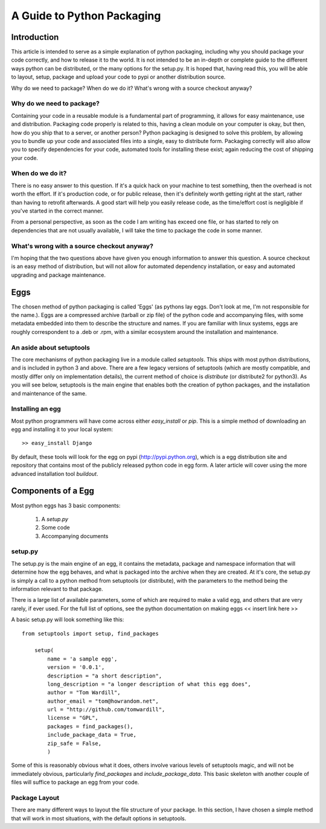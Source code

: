 A Guide to Python Packaging
================================

Introduction
------------

This article is intended to serve as a simple explanation of python packaging, including why you should package your code correctly, and how to release it to the world. It is not intended to be an in-depth or complete guide to the different ways python can be distributed, or the many options for the setup.py.
It is hoped that, having read this, you will be able to layout, setup, package and upload your code to pypi or another distribution source.


Why do we need to package? When do we do it? What's wrong with a source checkout anyway?

Why do we need to package?
~~~~~~~~~~~~~~~~~~~~~~~~~~

Containing your code in a reusable module is a fundamental part of programming, it allows for easy maintenance, use and distribution. Packaging code properly is related to this, having a clean module on your computer is okay, but then, how do you ship that to a server, or another person?
Python packaging is designed to solve this problem, by allowing you to bundle up your code and associated files into a single, easy to distribute form.
Packaging correctly will also allow you to specify dependencies for your code, automated tools for installing these exist; again reducing the cost of shipping your code.

When do we do it?
~~~~~~~~~~~~~~~~~

There is no easy answer to this question. If it's a quick hack on your machine to test something, then the overhead is not worth the effort. If it's production code, or for public release, then it's definitely worth getting right at the start, rather than having to retrofit afterwards. A good start will help you easily release code, as the time/effort cost is negligible if you've started in the correct manner.

From a personal perspective, as soon as the code I am writing has exceed one file, or has started to rely on dependencies that are not usually available, I will take the time to package the code in some manner.

What's wrong with a source checkout anyway?
~~~~~~~~~~~~~~~~~~~~~~~~~~~~~~~~~~~~~~~~~~~

I'm hoping that the two questions above have given you enough information to answer this question. A source checkout is an easy method of distribution, but will not allow for automated dependency installation, or easy and automated upgrading and package maintenance.

Eggs
----

The chosen method of python packaging is called 'Eggs' (as pythons lay eggs. Don't look at me, I'm not responsible for the name.). Eggs are a compressed archive (tarball or zip file) of the python code and accompanying files, with some metadata embedded into them to describe the structure and names.
If you are familiar with linux systems, eggs are roughly correspondent to a .deb or .rpm, with a similar ecosystem around the installation and maintenance.

An aside about setuptools
~~~~~~~~~~~~~~~~~~~~~~~~~

The core mechanisms of python packaging live in a module called `setuptools`. This ships with most python distributions, and is included in python 3 and above. There are a few legacy versions of setuptools (which are mostly compatible, and mostly differ only on implementation details), the current method of choice is `distribute` (or distribute2 for python3).
As you will see below, setuptools is the main engine that enables both the creation of python packages, and the installation and maintenance of the same.

Installing an egg
~~~~~~~~~~~~~~~~~

Most python programmers will have come across either `easy_install` or `pip`. This is a simple method of downloading an egg and installing it to your local system::

  >> easy_install Django

By default, these tools will look for the egg on pypi (http://pypi.python.org), which is a egg distribution site and repository that contains most of the publicly released python code in egg form.
A later article will cover using the more advanced installation tool `buildout`.

Components of a Egg
-------------------

Most python eggs has 3 basic components:

 1. A `setup.py`
 2. Some code
 3. Accompanying documents

setup.py
~~~~~~~~

The setup.py is the main engine of an egg, it contains the metadata, package and namespace information that will determine how the egg behaves, and what is packaged into the archive when they are created.
At it's core, the setup.py is simply a call to a python method from setuptools (or distribute), with the parameters to the method being the information relevant to that package.

There is a large list of available parameters, some of which are required to make a valid egg, and others that are very rarely, if ever used. For the full list of options, see the python documentation on making eggs << insert link here >>

A basic setup.py will look something like this::

    from setuptools import setup, find_packages

	setup(
	    name = 'a sample egg',
	    version = '0.0.1',
	    description = "a short description",
	    long_description = "a longer description of what this egg does",
	    author = "Tom Wardill",
	    author_email = "tom@howrandom.net",
	    url = "http://github.com/tomwardill",
	    license = "GPL",
	    packages = find_packages(),
	    include_package_data = True,
	    zip_safe = False,
	    )

Some of this is reasonably obvious what it does, others involve various levels of setuptools magic, and will not be immediately obvious, particularly `find_packages` and `include_package_data`. This basic skeleton with another couple of files will suffice to package an egg from your code.

Package Layout
~~~~~~~~~~~~~~

There are many different ways to layout the file structure of your package. In this section, I have chosen a simple method that will work in most situations, with the default options in setuptools.